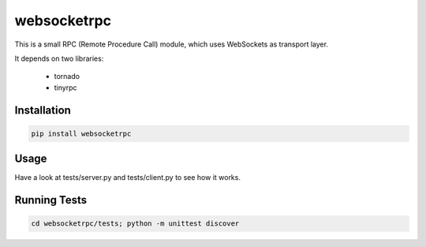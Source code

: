 websocketrpc
============

This is a small RPC (Remote Procedure Call) module, which uses WebSockets as transport layer.

It depends on two libraries:

  * tornado
  * tinyrpc


Installation
------------

.. code-block:: sh

   pip install websocketrpc


Usage
-----

Have a look at tests/server.py and tests/client.py to see how it works.

Running Tests
-------------

.. code-block:: sh
    
    cd websocketrpc/tests; python -m unittest discover
